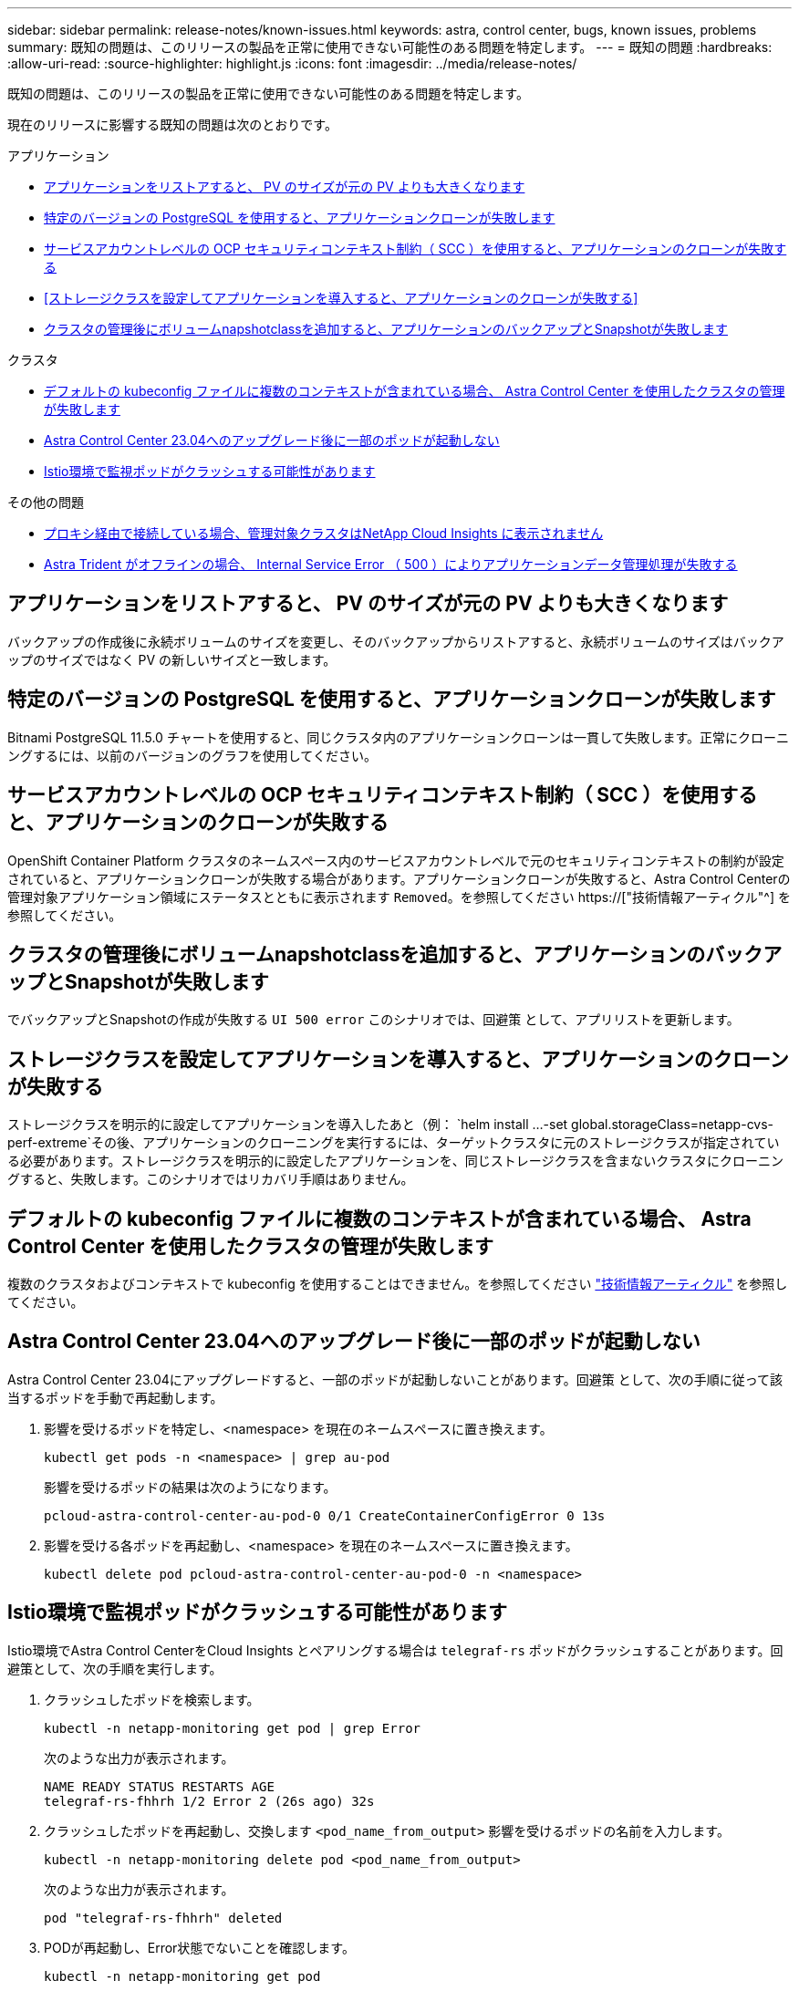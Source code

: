 ---
sidebar: sidebar 
permalink: release-notes/known-issues.html 
keywords: astra, control center, bugs, known issues, problems 
summary: 既知の問題は、このリリースの製品を正常に使用できない可能性のある問題を特定します。 
---
= 既知の問題
:hardbreaks:
:allow-uri-read: 
:source-highlighter: highlight.js
:icons: font
:imagesdir: ../media/release-notes/


[role="lead"]
既知の問題は、このリリースの製品を正常に使用できない可能性のある問題を特定します。

現在のリリースに影響する既知の問題は次のとおりです。

.アプリケーション
* <<アプリケーションをリストアすると、 PV のサイズが元の PV よりも大きくなります>>
* <<特定のバージョンの PostgreSQL を使用すると、アプリケーションクローンが失敗します>>
* <<サービスアカウントレベルの OCP セキュリティコンテキスト制約（ SCC ）を使用すると、アプリケーションのクローンが失敗する>>
* <<ストレージクラスを設定してアプリケーションを導入すると、アプリケーションのクローンが失敗する>>
* <<クラスタの管理後にボリュームnapshotclassを追加すると、アプリケーションのバックアップとSnapshotが失敗します>>


.クラスタ
* <<デフォルトの kubeconfig ファイルに複数のコンテキストが含まれている場合、 Astra Control Center を使用したクラスタの管理が失敗します>>
* <<Astra Control Center 23.04へのアップグレード後に一部のポッドが起動しない>>
* <<Istio環境で監視ポッドがクラッシュする可能性があります>>


.その他の問題
* <<プロキシ経由で接続している場合、管理対象クラスタはNetApp Cloud Insights に表示されません>>
* <<Astra Trident がオフラインの場合、 Internal Service Error （ 500 ）によりアプリケーションデータ管理処理が失敗する>>




== アプリケーションをリストアすると、 PV のサイズが元の PV よりも大きくなります

バックアップの作成後に永続ボリュームのサイズを変更し、そのバックアップからリストアすると、永続ボリュームのサイズはバックアップのサイズではなく PV の新しいサイズと一致します。



== 特定のバージョンの PostgreSQL を使用すると、アプリケーションクローンが失敗します

Bitnami PostgreSQL 11.5.0 チャートを使用すると、同じクラスタ内のアプリケーションクローンは一貫して失敗します。正常にクローニングするには、以前のバージョンのグラフを使用してください。



== サービスアカウントレベルの OCP セキュリティコンテキスト制約（ SCC ）を使用すると、アプリケーションのクローンが失敗する

OpenShift Container Platform クラスタのネームスペース内のサービスアカウントレベルで元のセキュリティコンテキストの制約が設定されていると、アプリケーションクローンが失敗する場合があります。アプリケーションクローンが失敗すると、Astra Control Centerの管理対象アプリケーション領域にステータスとともに表示されます `Removed`。を参照してください https://["技術情報アーティクル"^] を参照してください。



== クラスタの管理後にボリュームnapshotclassを追加すると、アプリケーションのバックアップとSnapshotが失敗します

でバックアップとSnapshotの作成が失敗する `UI 500 error` このシナリオでは、回避策 として、アプリリストを更新します。



== ストレージクラスを設定してアプリケーションを導入すると、アプリケーションのクローンが失敗する

ストレージクラスを明示的に設定してアプリケーションを導入したあと（例： `helm install ...-set global.storageClass=netapp-cvs-perf-extreme`その後、アプリケーションのクローニングを実行するには、ターゲットクラスタに元のストレージクラスが指定されている必要があります。ストレージクラスを明示的に設定したアプリケーションを、同じストレージクラスを含まないクラスタにクローニングすると、失敗します。このシナリオではリカバリ手順はありません。



== デフォルトの kubeconfig ファイルに複数のコンテキストが含まれている場合、 Astra Control Center を使用したクラスタの管理が失敗します

複数のクラスタおよびコンテキストで kubeconfig を使用することはできません。を参照してください link:https://kb.netapp.com/Cloud/Astra/Control/Managing_cluster_with_Astra_Control_Center_may_fail_when_using_default_kubeconfig_file_contains_more_than_one_context["技術情報アーティクル"^] を参照してください。



== Astra Control Center 23.04へのアップグレード後に一部のポッドが起動しない

Astra Control Center 23.04にアップグレードすると、一部のポッドが起動しないことがあります。回避策 として、次の手順に従って該当するポッドを手動で再起動します。

. 影響を受けるポッドを特定し、<namespace> を現在のネームスペースに置き換えます。
+
[listing]
----
kubectl get pods -n <namespace> | grep au-pod
----
+
影響を受けるポッドの結果は次のようになります。

+
[listing]
----
pcloud-astra-control-center-au-pod-0 0/1 CreateContainerConfigError 0 13s
----
. 影響を受ける各ポッドを再起動し、<namespace> を現在のネームスペースに置き換えます。
+
[listing]
----
kubectl delete pod pcloud-astra-control-center-au-pod-0 -n <namespace>
----




== Istio環境で監視ポッドがクラッシュする可能性があります

Istio環境でAstra Control CenterをCloud Insights とペアリングする場合は `telegraf-rs` ポッドがクラッシュすることがあります。回避策として、次の手順を実行します。

. クラッシュしたポッドを検索します。
+
[listing]
----
kubectl -n netapp-monitoring get pod | grep Error
----
+
次のような出力が表示されます。

+
[listing]
----
NAME READY STATUS RESTARTS AGE
telegraf-rs-fhhrh 1/2 Error 2 (26s ago) 32s
----
. クラッシュしたポッドを再起動し、交換します `<pod_name_from_output>` 影響を受けるポッドの名前を入力します。
+
[listing]
----
kubectl -n netapp-monitoring delete pod <pod_name_from_output>
----
+
次のような出力が表示されます。

+
[listing]
----
pod "telegraf-rs-fhhrh" deleted
----
. PODが再起動し、Error状態でないことを確認します。
+
[listing]
----
kubectl -n netapp-monitoring get pod
----
+
次のような出力が表示されます。

+
[listing]
----
NAME READY STATUS RESTARTS AGE
telegraf-rs-rrnsb 2/2 Running 0 11s
----




== プロキシ経由で接続している場合、管理対象クラスタはNetApp Cloud Insights に表示されません

アストラコントロールセンターがプロキシ経由でネットアップCloud Insights に接続している場合、管理対象クラスタがCloud Insights に表示されないことがあります。回避策 として、管理対象の各クラスタで次のコマンドを実行します。

[source, console]
----
kubectl get cm telegraf-conf -o yaml -n netapp-monitoring | sed '/\[\[outputs.http\]\]/c\    [[outputs.http]]\n    use_system_proxy = true' | kubectl replace -f -
----
[source, console]
----
kubectl get cm telegraf-conf-rs -o yaml -n netapp-monitoring | sed '/\[\[outputs.http\]\]/c\    [[outputs.http]]\n    use_system_proxy = true' | kubectl replace -f -
----
[source, console]
----
kubectl get pods -n netapp-monitoring --no-headers=true | grep 'telegraf-ds\|telegraf-rs' | awk '{print $1}' | xargs kubectl delete -n netapp-monitoring pod
----


== Astra Trident がオフラインの場合、 Internal Service Error （ 500 ）によりアプリケーションデータ管理処理が失敗する

アプリケーションクラスタの Astra Trident がオフラインになり（オンラインに戻った）、 500 件の内部サービスエラーが発生した場合に、アプリケーションデータ管理を試みると、アプリケーションクラスタ内のすべての Kubernetes ノードを再起動して機能を復旧します。



== 詳細については、こちらをご覧ください

* link:../release-notes/known-limitations.html["既知の制限"]

